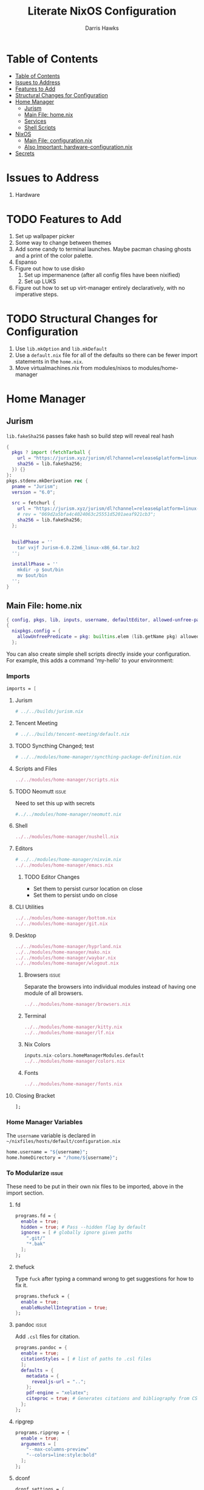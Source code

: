 #+TITLE: Literate NixOS Configuration
#+AUTHOR: Darris Hawks
#+STARTUP: overview
#+OPTIONS: toc:2
#+auto_tangle: t

* Table of Contents
:PROPERTIES:
:TOC: :include siblings :depth 2
:END:
:CONTENTS:
- [[#table-of-contents][Table of Contents]]
- [[#issues-to-address][Issues to Address]]
- [[#features-to-add][Features to Add]]
- [[#structural-changes-for-configuration][Structural Changes for Configuration]]
- [[#home-manager][Home Manager]]
  - [[#jurism][Jurism]]
  - [[#main-file-homenix][Main File: home.nix]]
  - [[#services][Services]]
  - [[#shell-scripts][Shell Scripts]]
- [[#nixos][NixOS]]
  - [[#main-file-configurationnix][Main File: configuration.nix]]
  - [[#also-important-hardware-configurationnix][Also Important: hardware-configuration.nix]]
- [[#secrets][Secrets]]
:END:

* Issues to Address
1. Hardware
* TODO Features to Add
1. Set up wallpaper picker
2. Some way to change between themes
3. Add some candy to terminal launches. Maybe pacman chasing ghosts and a print of the color palette.
4. Espanso
5. Figure out how to use disko
   1. Set up impermanence (after all config files have been nixified)
   2. Set up LUKS
6. Figure out how to set up virt-manager entirely declaratively, with no imperative steps.

* TODO Structural Changes for Configuration
1. Use ~lib.mkOption~ and ~lib.mkDefault~
2. Use a ~default.nix~ file for all of the defaults so there can be fewer import statements in the ~home.nix~.
3. Move virtualmachines.nix from modules/nixos to modules/home-manager
* Home Manager
** Jurism
~lib.fakeSha256~ passes fake hash so build step will reveal real hash
:PROPERTIES:
:header-args: :comments link :tangle ~/nixfiles/builds/jurism.nix
:END:
#+BEGIN_SRC nix
  {
    pkgs ? import (fetchTarball {
      url = "https://jurism.xyz/jurism/dl?channel=release&platform=linux-x86_64";
      sha256 = lib.fakeSha256;
    }) {}
  }:
  pkgs.stdenv.mkDerivation rec {
    pname = "Jurism";
    version = "6.0";

    src = fetchurl {
      url = "https://jurism.xyz/jurism/dl?channel=release&platform=linux-x86_64";
      # rev = "069d2a5bfa4c4024063c25551d5201aeaf921cb3";
      sha256 = lib.fakeSha256;
    };


    buildPhase = ''
      tar vxjf Jurism-6.0.22m6_linux-x86_64.tar.bz2
    '';

    installPhase = ''
      mkdir -p $out/bin
      mv $out/bin
    '';
  }
#+END_SRC
** Main File: home.nix
:PROPERTIES:
:header-args: :comments link :tangle ~/nixfiles/hosts/default/home.nix
:END:
#+BEGIN_SRC nix
  { config, pkgs, lib, inputs, username, defaultEditor, allowed-unfree-packages, ... }:
  {
    nixpkgs.config = {
      allowUnfreePredicate = pkg: builtins.elem (lib.getName pkg) allowed-unfree-packages;
    };
#+END_SRC
You can also create simple shell scripts directly inside your configuration. For example, this adds a command 'my-hello' to your environment:

*** Imports
#+BEGIN_SRC nix
  imports = [

#+END_SRC

**** Jurism
#+BEGIN_SRC nix
  # ../../builds/jurism.nix
#+END_SRC
**** Tencent Meeting
#+BEGIN_SRC nix
  # ../../builds/tencent-meeting/default.nix
#+END_SRC
**** TODO Syncthing Changed; test
#+BEGIN_SRC nix
# ../../modules/home-manager/syncthing-package-definition.nix
#+END_SRC

**** Scripts and Files
#+BEGIN_SRC nix
../../modules/home-manager/scripts.nix
#+END_SRC

**** TODO Neomutt :issue:
Need to set this up with secrets
#+BEGIN_SRC nix
#../../modules/home-manager/neomutt.nix
#+END_SRC

**** Shell
#+BEGIN_SRC nix
../../modules/home-manager/nushell.nix
#+END_SRC
**** Editors
#+BEGIN_SRC nix
  # ../../modules/home-manager/nixvim.nix
  ../../modules/home-manager/emacs.nix
#+END_SRC
***** TODO Editor Changes
- Set them to persist cursor location on close
- Set them to persist undo on close

**** CLI Utilities
#+BEGIN_SRC nix
../../modules/home-manager/bottom.nix
../../modules/home-manager/git.nix
#+END_SRC
**** Desktop
#+BEGIN_SRC nix
../../modules/home-manager/hyprland.nix
../../modules/home-manager/mako.nix
../../modules/home-manager/waybar.nix
../../modules/home-manager/wlogout.nix
#+END_SRC
***** Browsers :issue:
Separate the browsers into individual modules instead of having one module of all browsers.
#+BEGIN_SRC nix
../../modules/home-manager/browsers.nix
#+END_SRC
***** Terminal
#+BEGIN_SRC nix
../../modules/home-manager/kitty.nix
../../modules/home-manager/lf.nix
#+END_SRC
***** Nix Colors
#+BEGIN_SRC nix
inputs.nix-colors.homeManagerModules.default
../../modules/home-manager/colors.nix
#+END_SRC
***** Fonts
#+BEGIN_SRC nix
../../modules/home-manager/fonts.nix
#+END_SRC
**** Closing Bracket
#+BEGIN_SRC nix
];
#+END_SRC

*** Home Manager Variables
The ~username~ variable is declared in ~~/nixfiles/hosts/default/configuration.nix~
#+BEGIN_SRC nix
  home.username = "${username}";
  home.homeDirectory = "/home/${username}";
#+END_SRC

*** To Modularize :issue:
These need to be put in their own nix files to be imported, above in the import section.
**** fd
#+BEGIN_SRC nix
  programs.fd = {
    enable = true;
    hidden = true; # Pass --hidden flag by default
    ignores = [ # globally ignore given paths
      ".git/"
      "*.bak"
    ];
  };
#+END_SRC
**** thefuck
Type ~fuck~ after typing a command wrong to get suggestions for how to fix it.
#+BEGIN_SRC nix
  programs.thefuck = {
    enable = true;
    enableNushellIntegration = true;
  };
#+END_SRC
**** pandoc :issue:
Add ~.csl~ files for citation.
#+BEGIN_SRC nix
  programs.pandoc = {
    enable = true;
    citationStyles = [ # list of paths to .csl files
    ];
    defaults = {
      metadata = {
        revealjs-url = "..";
      };
      pdf-engine = "xelatex";
      citeproc = true; # Generates citations and bibliography from CSL
    };
  };
#+END_SRC

**** ripgrep
#+BEGIN_SRC nix
  programs.ripgrep = {
    enable = true;
    arguments = [
      "--max-columns-preview"
      "--colors=line:style:bold"
    ];
  };
#+END_SRC

**** dconf
#+BEGIN_SRC nix
  dconf.settings = {
    "org/virt-manager/virt-manager/connections" = {
      autoconnect = ["qemu:///system"];
      uris = ["qemu:///system"];
    };
  };
#+END_SRC

**** zathura
#+BEGIN_SRC nix
    programs.zathura = {
      enable = true;
      options = {
        default-fg = "#FFFFFF";
        default-bg = "#000000";
        selection-clipboard = "clipboard";
        };
      };
#+END_SRC

*** Packages
lxqt-policykit-agent may be needed
#+BEGIN_SRC nix
  home.packages = with pkgs; [
#+END_SRC
**** Still to Sort
lxqt-policykit-agent may be necessary for virtio, etc.

Syncthing is not provided as a package for the syncthing service. I will do a pull request about it.

#+BEGIN_SRC nix
  inputs.Neve.packages.${pkgs.system}.default
  brightnessctl
  bun
  calibre # Open port 8080 for server
  dart-sass
  dbus
  espanso-wayland
  eww
  glib
  gnucash
  hugo
  inkscape
  jq
  keepassxc
  kiwix
  libnotify
  libreoffice
  minetest
  ncdu
  plocate
  rofi-wayland
  slurp
  swappy
  swaylock
  swww
  taskwarrior3
  tun2socks # necessary for outline vpn; see tun2socksoutline script
  shadowsocks-libev
  wayshot
  wechat-uos
  wf-recorder
  wofi
  wofi-emoji
  wpsoffice
  wttrbar # weather
  xdotool # useful with wayland?
  yad # display GTK+ dialogs
#+END_SRC
**** Document Management
#+BEGIN_SRC nix
  texliveFull
  groff
  zotero # citations
#+END_SRC
**** Non-GUI Things
#+BEGIN_SRC nix
  bat
  bc
  exfat
  gh
  fdupes
  fzf
  jmtpfs
  killall
  kitty
  p7zip
  pamixer
  pciutils
  pdf2svg
  pylint
  python3Full
  rsync
  stylelint
  syncthing
  tldr
  transmission_4
  wl-clipboard
  wl-gammactl
#+END_SRC
**** Media :issue:
~mpc-cli~ and ~ncmpcpp~ are both music players. Probably don't need both. Music system not set up yet.

~playerctl~ controls MPRIS (D-Bus interface standard for controlling media players) media players. It should work for mpc-cli. Not sure if it will work for ncmpcpp.
#+BEGIN_SRC nix
  grimblast
  mpc-cli
  mpv
  ncmpcpp
  nsxiv
  playerctl
  vlc
#+END_SRC

**** Overrides
It is sometimes useful to fine-tune packages, for example, by applying overrides.

For example, this would install the Nerd Fonts package but with only the FantasqueSansMono font.
#+BEGIN_SRC nix
  # (pkgs.nerdfonts.override { fonts = [ "FantasqueSansMono" ]; })
#+END_SRC

**** Closing bracket
#+BEGIN_SRC nix
    ];
#+END_SRC

*** State Version
This value determines the Home Manager release that your configuration is compatible with.

This helps avoid breakage when a new Home Manager release introduces backwards incompatible changes.

You should not change this value, even if you update Home Manager.

If you do want to update the value, then make sure to first check the Home Manager release notes.
#+BEGIN_SRC nix
  home.stateVersion = "23.11";
#+END_SRC
*** Files Created by home.nix
#+BEGIN_SRC nix
  # home.file = { "/.config/espanso/configs/default.yml" =
  #   { text =
  #   ''

  #   '';
  #     executable = false;
  #   };
  #             };
#+END_SRC

*** Config Files Created by home.nix
use xdg.configFile for config files instead of home.file.
#+BEGIN_SRC nix
  xdg.configFile = {
    "./espanso/configs/default.yml" = {
      enable = true;
      target = "./espanso/configs/default.yml";
      text =
        ''
          '';
      executable = false;
      onChange = ""; # shell command to run when file has changed between generations
    };
  };
#+END_SRC

*** Session Variables :issue:
This does not seem to work for some reason.
It does work from within nushell.nix and see.
#+BEGIN_SRC nix
  home.sessionVariables = {
    EDITOR = "${defaultEditor}";
  };
#+END_SRC

*** Let Home Manager install and manage itself
#+BEGIN_SRC nix
  programs.home-manager.enable = true;
#+END_SRC

**** TODO Home-Manager
Medium priority: firefox creates search file that prevents home-manager rebuilds after being backed up until it is manually removed. Annoying.
*** Closing
#+BEGIN_SRC nix
  }
#+END_SRC
** Services
:PROPERTIES:
:header-args: :comments link :tangle ~/nixfiles/modules/home-manager/services.nix
:END:
#+BEGIN_SRC nix
  { ... }:
  {
#+END_SRC

**** Emacs
#+BEGIN_SRC nix
      services.emacs.client.enable = true;
#+END_SRC

**** Syncthing
#+BEGIN_SRC nix
  services.syncthing = {
    enable = true;
    extraOptions = [
      "--gui-user=${username}"
    ];
  };
#+END_SRC

**** Espanso
#+BEGIN_SRC nix
  services.espanso = {
    enable = true;
    configs = {
      default = {
      };
    };
    package = pkgs.espanso-wayland;
    wayland = true;
    matches = {
      matches = [
        {
          trigger = ":hello";
          replace = ''world'';
        }
      ];
      base = {
        matches = [
          {
            trigger = ":now";
            replace = "It's {{currentdate}} {{currenttime}}";
          }
        ];
      };
    };
  };
#+END_SRC
**** Closing
#+BEGIN_SRC nix
    }
#+END_SRC
** Shell Scripts
:PROPERTIES:
:header-args: :comments link :tangle ~/nixfiles/modules/home-manager/scripts.nix
:END:
#+BEGIN_SRC nix
  { pkgs, ... }:
  {
    home.packages = with pkgs; [
#+END_SRC
*** compiler script
#+BEGIN_SRC nix
(pkgs.writeShellScriptBin "compiler"
  ''
#!/bin/sh

file=$(readlink -f "$1")
dir=''${file%/*}
base="''${file%.*}"
ext="''${file##*.}"

cd "$dir" || exit 1

textype() { \
textarget="$(getcomproot "$file" || echo "$file")"
echo "$textarget"
command="pdflatex"
( head -n5 "$textarget" | grep -qi 'xelatex' ) && command="xelatex"
$command --output-directory="''${textarget%/*}" "''${textarget%.*}"
grep -qi addbibresource "$textarget" &&
biber --input-directory "''${textarget%/*}" "''${textarget%.*}" &&
$command --output-directory="''${textarget%/*}" "''${textarget%.*}" &&
$command --output-directory="''${textarget%/*}" "''${textarget%.*}"
}

case "$ext" in
        # Try to keep these cases in alphabetical order.
        [0-9]) preconv "$file" | refer -S -e | groff -mandoc -T pdf > "$base".pdf ;;
        c) cc "$file" -o "$base" && "$base" ;;
        cpp) g++ "$file" -o "$base" && "$base" ;;
        cs) mcs "$file" && mono "$base".exe ;;
        go) go run "$file" ;;
        h) sudo make install ;;
        java) javac -d classes "$file" && java -cp classes "''${1%.*}" ;;
        m) octave "$file" ;;
        md)	if  [ -x "$(command -v lowdown)" ]; then
        lowdown --parse-no-intraemph "$file" -Tms | groff -mpdfmark -ms -kept -T pdf > "$base".pdf
        elif [ -x "$(command -v groffdown)" ]; then
        groffdown -i "$file" | groff -T pdf > "$base".pdf
        else
        pandoc -t ms --highlight-style=kate -s -o "$base".pdf "$file"
        fi ; ;;
        mom) preconv "$file" | refer -S -e | groff -mom -kept -T pdf > "$base".pdf ;;
        ms) preconv "$file" | refer -S -e | groff -me -ms -kept -T pdf > "$base".pdf ;;
        org) emacs "$file" --batch -u "$USER" -f org-latex-export-to-pdf ;;
        py) python "$file" ;;
        [rR]md) Rscript -e "rmarkdown::render('$file', quiet=TRUE)" ;;
        rs) cargo build ;;
        sass) sassc -a "$file" "$base".css ;;
        scad) openscad -o "$base".stl "$file" ;;
        sent) setsid -f sent "$file" 2>/dev/null ;;
        tex) textype "$file" ;;
        typ) typst compile "$file" ;;
        ,*) sed -n '/^#!/s/^#!//p; q' "$file" | xargs -r -I % "$file" ;;
        esac
        '')
#+END_SRC
*** Closing
#+BEGIN_SRC nix
  ];
}
#+END_SRC
* NixOS
From scratch set up:
1. ~sudo nixos-rebuild switch --flake .#default~ from directory with ~flake.nix~
2. ~home-manager switch --flake .#sour~ from directory with ~flake.nix~
** Main File: configuration.nix
:PROPERTIES:
:header-args: :comments link :tangle ~/nixfiles/hosts/default/configuration.nix
:END:
Need to do flake equivalent of ~nix-channel --add https://mirrors.tuna.tsinghua.edu.cn/nix-channels/nixpkgs-unstable~
#+BEGIN_SRC nix
  { config, pkgs, inputs, ... }:

  {

#+END_SRC
**** Imports
#+BEGIN_SRC nix
  imports =
    [
      ./hardware-configuration.nix
      ./../../modules/nixos/locale.nix
      ../../modules/nixos/overrides.nix
      ../../modules/nixos/virtualmachines.nix
      ../../modules/main-user.nix
      #<home-manager/nixos>
    ];
#+END_SRC
**** User Set-up
#+BEGIN_SRC nix
  main-user.enable = true;
  main-user.userName = "sour";
  users.defaultUserShell = pkgs.nushell;
#+END_SRC
**** Flake Set-up
#+BEGIN_SRC nix
    nix.settings.experimental-features = [ "nix-command" "flakes" ];
#+END_SRC
**** Hyprland
[[https://wiki.hyprland.org/Nix/Hyprland-on-Home-Manager/][This is required for home-manager to set up hyprland properly]]
#+BEGIN_SRC nix
  programs.hyprland.enable = true;

#+END_SRC
**** Networking

***** TODO Opening
Low priority: use variable for hostname.
#+BEGIN_SRC nix
  networking = {
    hostName = "nixos";
    # hostName = "${hostname}";
    networkmanager.enable = true;
#+END_SRC

******* Firewall
#+BEGIN_SRC nix
  firewall.allowedTCPPorts = [
    8080
    22
    43741
  ];
  firewall.allowedUDPPorts = [
    22
    43741
  ];
#+END_SRC
******* Proxy
#+BEGIN_SRC nix
  # Configure network proxy if necessary
  # proxy.default = "http://user:password@proxy:port/";
  # proxy.noProxy = "127.0.0.1,localhost,internal.domain";
#+END_SRC
***** Closing
#+BEGIN_SRC nix
  };
#+END_SRC
**** TODO XDG Portal
This may be handleable by home-manager.
#+BEGIN_SRC nix
  xdg.portal = {
          enable = true;
          configPackages = with pkgs; [
                  xdg-desktop-portal-gtk
          ];
          extraPortals = with pkgs; [
            xdg-desktop-portal-gtk
          ];
    };
#+END_SRC
**** Bootloader
#+BEGIN_SRC nix
    boot.loader.systemd-boot.enable = true;
    boot.loader.efi.canTouchEfiVariables = true;
    boot.supportedFilesystems = [ "ntfs" ];

  #   boot.kernel.sysctl = {
  #     "net.ipv6.conf.all.disable_ipv6" = 1;
  # ss://Y2hhY2hhMjAtaWV0Zi1wb2x5MTMwNTpMV2tCUGx4MTR6SDNLMU9oeVk4S1JB@104.168.61.82:43741
  #     "net.ipv6.conf.default.disable_ipv6" = 1;
  #     "net.ipv4.tcp_timestamps" = 0;
  #} ;
#+END_SRC
**** Services
#+BEGIN_SRC nix
  services = {
    printing.enable = true;
    pipewire = {
      enable = true;
      alsa.enable = true;
      alsa.support32Bit = true;
      pulse.enable = true;
      # If you want to use JACK applications, uncomment this
      #jack.enable = true;

      # use the example session manager (no others are packaged yet so this is enabled by default,
      # no need to redefine it in your config for now)
      #media-session.enable = true;
    };
    # blueman.enable = true;
    # Enable the OpenSSH daemon.
    openssh.enable = true;
    gvfs.enable = true;
    devmon.enable = true;
    udisks2.enable = true;
    upower.enable = true;
    power-profiles-daemon.enable = true;
    gnome = {
      glib-networking.enable = true; # TODO probably delete
    };
    mpd = {
      enable = true;
      musicDirectory = "/home/sour/Music"; # TODO make this a variable
      extraConfig = ''
                # must specify one or more outputs in order to play audio
                # e.g., PipeWire
                audio_output {
                  type "pipewire"
                  name "My PipeWire Output"
                }
              '';
      user = "sour"; # TODO make this a variable

      startWhenNeeded = true;
    };
  };
  #  services.mpd = {
  #    XDG_RUNTIME_DIR = "/run/user/${toString config.users.users.sour.uid}";
  #  };
  # displayManager = {
  # 	sddm = {
  # 	  enable = true;
  # 	  wayland = {
  # 	    enable = true;
  # 	    compositor = "weston";
  # 	  };
  # 	};
  # };
#+END_SRC
**** Sound
#+BEGIN_SRC nix
    # sound.enable = true;
    hardware = {
      pulseaudio.enable = false;
      bluetooth = {
        enable = true;
        powerOnBoot = true;
        settings = {
          General = {
            ControllerMode = "dual";
            AlwaysPairable = "false";
            DiscoverableTimeout = "180";
          };
          GATT = {
            Cache = "always";
          };
          Policy = {
            AutoEnable = "true";
          };
        };
      };
    };
#+END_SRC
**** System Packages
To search, ~$ nix search wget~
#+BEGIN_SRC nix
  environment.systemPackages = with pkgs; [
    kitty
    # nur.repos.linyinfeng.wemeet
  ];
#+END_SRC

#+BEGIN_SRC nix
fonts.enableGhostscriptFonts = true;
#+END_SRC
**** Programs
Some programs need SUID wrappers, can be configured further or are started in user sessions.
#+BEGIN_SRC nix
  programs = {
    neovim.enable = true;
    nano.enable = false;
    appimage = {
      enable = true;
      binfmt = true;
    };
  };
  # programs.mtr.enable = true;
  # programs.gnupg.agent = {
  #   enable = true;
  #   enableSSHSupport = true;
  # };
#+END_SRC
**** Security
#+BEGIN_SRC nix
  security = {
    polkit.enable = true;
    pam.services.swaylock = {};
    rtkit.enable = true;
  };
#+END_SRC
**** System
Do not change stateVersion.
#+BEGIN_SRC nix
  system = {
    autoUpgrade.enable  = true;
    stateVersion = "23.11";
  };
#+END_SRC

*** Closing
#+BEGIN_SRC nix
}
#+END_SRC
*** Virtual Machine Configuration
:PROPERTIES:
:header-args: :comments link :tangle ~/nixfiles/modules/nixos/virtualmachines.nix
:END:
#+BEGIN_SRC nix
  {config, pkgs, username, ... }:

  {
    programs.dconf.enable = true;

    users.users.${username}.extraGroups = [ "libvirtd" ];

    programs.virt-manager.enable = true;

    environment.systemPackages = with pkgs; [
      virt-viewer
      spice
      spice-gtk
      spice-protocol
      win-virtio
      win-spice
      adwaita-icon-theme
    ];

    virtualisation = {
      libvirtd = {
        enable = true;
        qemu = {
          swtpm.enable = true;
          ovmf.enable = true;
          ovmf.packages = [ pkgs.OVMFFull.fd ];
        };
      };
      spiceUSBRedirection.enable = true;
    };
    services.spice-vdagentd.enable = true;
  }
#+END_SRC
See dconf settings in home-manager.

** Also Important: hardware-configuration.nix
:PROPERTIES:
:header-args: :comments link :tangle ~/nixfiles/hosts/default/hardware-configuration.nix
:END:
#+BEGIN_SRC nix
  { config, lib, pkgs, modulesPath, ... }:

  {
    imports =
      [ (modulesPath + "/installer/scan/not-detected.nix")
      ];

    boot.initrd.availableKernelModules = [ "xhci_pci" "thunderbolt" "nvme" "usb_storage" "sd_mod" ];
    boot.initrd.kernelModules = [ ];
    boot.kernelModules = [ "kvm-intel" ];
    boot.extraModulePackages = [ ];

    fileSystems."/" =
      { device = "/dev/disk/by-uuid/e6a22d0b-0c4f-4b3c-92c2-f56bab77b37d";
        fsType = "ext4";
      };

    fileSystems."/boot" =
      { device = "/dev/disk/by-uuid/53DC-FF2D";
        fsType = "vfat";
        options = [ "fmask=0022" "dmask=0022" ];
      };

    swapDevices =
      [ { device = "/dev/disk/by-uuid/c32b4036-c9ae-4f26-819d-7c4e1689ed2d"; }
      ];

    # Enables DHCP on each ethernet and wireless interface. In case of scripted networking
    # (the default) this is the recommended approach. When using systemd-networkd it's
    # still possible to use this option, but it's recommended to use it in conjunction
    # with explicit per-interface declarations with `networking.interfaces.<interface>.useDHCP`.
    networking.useDHCP = lib.mkDefault true;
    # networking.interfaces.wlp166s0.useDHCP = lib.mkDefault true;

    nixpkgs.hostPlatform = lib.mkDefault "x86_64-linux";
    hardware.cpu.intel.updateMicrocode = lib.mkDefault config.hardware.enableRedistributableFirmware;
  }
#+END_SRC
* TODO Secrets :issue:
Need to learn how to do secrets. Maybe keep them here.
#+BEGIN_SRC nix

#+END_SRC

* Setup                                                     :noexport:
# Local variables:
# after-save-hook: org-babel-tangle
# end:
